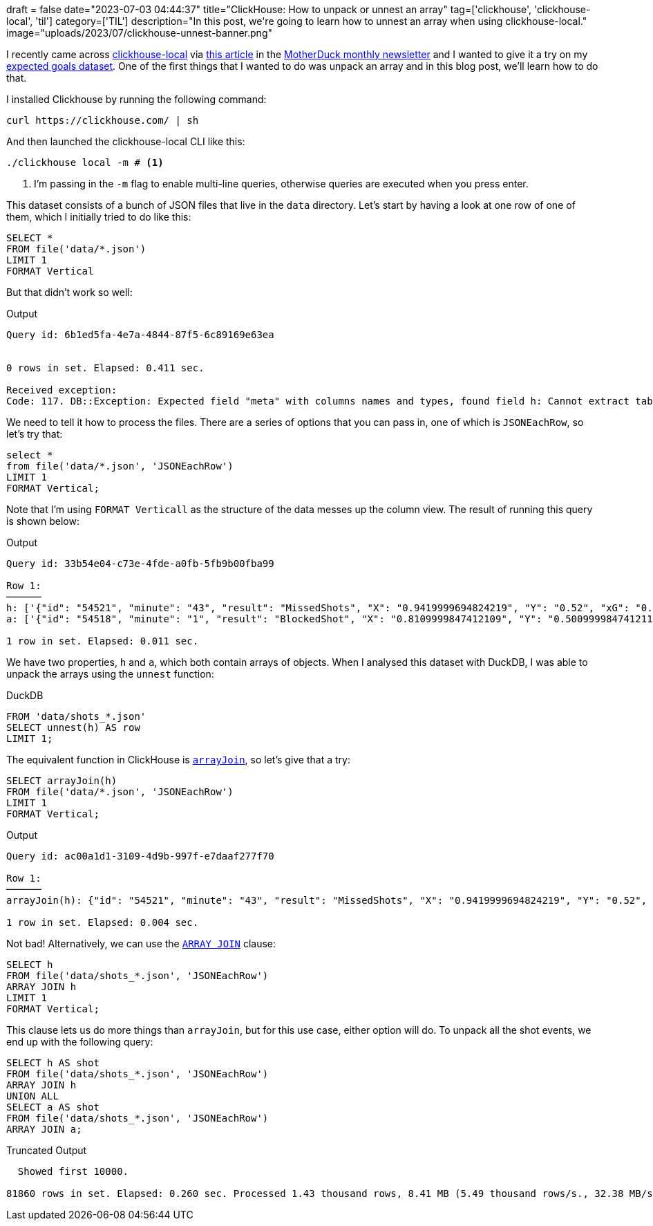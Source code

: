 +++
draft = false
date="2023-07-03 04:44:37"
title="ClickHouse: How to unpack or unnest an array"
tag=['clickhouse', 'clickhouse-local', 'til']
category=['TIL']
description="In this post, we're going to learn how to unnest an array when using clickhouse-local."
image="uploads/2023/07/clickhouse-unnest-banner.png"
+++


:icons: font

I recently came across https://clickhouse.com/docs/en/operations/utilities/clickhouse-local[clickhouse-local^] via https://www.vantage.sh/blog/clickhouse-local-vs-duckdb[this article^] in the https://motherduck.com/blog/duckdb-ecosystem-newsletter-seven/[MotherDuck monthly newsletter^] and I wanted to give it a try on my https://github.com/mneedham/xg[expected goals dataset^]. 
One of the first things that I wanted to do was unpack an array and in this blog post, we'll learn how to do that.

I installed Clickhouse by running the following command:

[source, bash]
----
curl https://clickhouse.com/ | sh
----

And then launched the clickhouse-local CLI like this:

[source, bash]
----
./clickhouse local -m # <1>
----
<1> I'm passing in the `-m` flag to enable multi-line queries, otherwise queries are executed when you press enter.

This dataset consists of a bunch of JSON files that live in the `data` directory.
Let's start by having a look at one row of one of them, which I initially tried to do like this:

[source, sql]
----
SELECT *
FROM file('data/*.json')
LIMIT 1
FORMAT Vertical
----

But that didn't work so well:

.Output
[source, text]
----
Query id: 6b1ed5fa-4e7a-4844-87f5-6c89169e63ea


0 rows in set. Elapsed: 0.411 sec.

Received exception:
Code: 117. DB::Exception: Expected field "meta" with columns names and types, found field h: Cannot extract table structure from JSON format file. You can specify the structure manually. (INCORRECT_DATA)
----

We need to tell it how to process the files.
There are a series of options that you can pass in, one of which is `JSONEachRow`, so let's try that:

[source, sql]
----
select * 
from file('data/*.json', 'JSONEachRow')
LIMIT 1
FORMAT Vertical;
----

Note that I'm using `FORMAT Verticall` as the structure of the data messes up the column view.
The result of running this query is shown below:

.Output
[source, text]
----
Query id: 33b54e04-c73e-4fde-a0fb-5fb9b00fba99

Row 1:
──────
h: ['{"id": "54521", "minute": "43", "result": "MissedShots", "X": "0.9419999694824219", "Y": "0.52", "xG": "0.07078909873962402", "player": "Chancel Mbemba", "h_a": "h", "player_id": "849", "situation": "FromCorner", "season": "2015", "shotType": "Head", "match_id": "229", "h_team": "Newcastle United", "a_team": "Liverpool", "h_goals": "2", "a_goals": "0", "date": "2015-12-06 20:00:00", "player_assisted": "Papiss Demba Ciss\\u00e9", "lastAction": "Pass"}','{"id": "54522", "minute": "44", "result": "MissedShots", "X": "0.6940000152587891", "Y": "0.3840000152587891", "xG": "0.033031001687049866", "player": "Georginio Wijnaldum", "h_a": "h", "player_id": "771", "situation": "DirectFreekick", "season": "2015", "shotType": "RightFoot", "match_id": "229", "h_team": "Newcastle United", "a_team": "Liverpool", "h_goals": "2", "a_goals": "0", "date": "2015-12-06 20:00:00", "player_assisted": null, "lastAction": "Standard"}','{"id": "54525", "minute": "50", "result": "MissedShots", "X": "0.9319999694824219", "Y": "0.39", "xG": "0.12170200049877167", "player": "Georginio Wijnaldum", "h_a": "h", "player_id": "771", "situation": "OpenPlay", "season": "2015", "shotType": "RightFoot", "match_id": "229", "h_team": "Newcastle United", "a_team": "Liverpool", "h_goals": "2", "a_goals": "0", "date": "2015-12-06 20:00:00", "player_assisted": "Moussa Sissoko", "lastAction": "Pass"}','{"id": "54527", "minute": "54", "result": "BlockedShot", "X": "0.785", "Y": "0.4809999847412109", "xG": "0.03719690069556236", "player": "Georginio Wijnaldum", "h_a": "h", "player_id": "771", "situation": "OpenPlay", "season": "2015", "shotType": "RightFoot", "match_id": "229", "h_team": "Newcastle United", "a_team": "Liverpool", "h_goals": "2", "a_goals": "0", "date": "2015-12-06 20:00:00", "player_assisted": "Jack Colback", "lastAction": "Pass"}','{"id": "54528", "minute": "68", "result": "MissedShots", "X": "0.925", "Y": "0.31799999237060544", "xG": "0.027039799839258194", "player": "Georginio Wijnaldum", "h_a": "h", "player_id": "771", "situation": "OpenPlay", "season": "2015", "shotType": "RightFoot", "match_id": "229", "h_team": "Newcastle United", "a_team": "Liverpool", "h_goals": "2", "a_goals": "0", "date": "2015-12-06 20:00:00", "player_assisted": "Moussa Sissoko", "lastAction": "Cross"}','{"id": "54534", "minute": "92", "result": "Goal", "X": "0.889000015258789", "Y": "0.5609999847412109", "xG": "0.3565869927406311", "player": "Georginio Wijnaldum", "h_a": "h", "player_id": "771", "situation": "OpenPlay", "season": "2015", "shotType": "RightFoot", "match_id": "229", "h_team": "Newcastle United", "a_team": "Liverpool", "h_goals": "2", "a_goals": "0", "date": "2015-12-06 20:00:00", "player_assisted": "Moussa Sissoko", "lastAction": "Throughball"}']
a: ['{"id": "54518", "minute": "1", "result": "BlockedShot", "X": "0.8109999847412109", "Y": "0.500999984741211", "xG": "0.03640669956803322", "player": "Martin Skrtel", "h_a": "a", "player_id": "607", "situation": "FromCorner", "season": "2015", "shotType": "RightFoot", "match_id": "229", "h_team": "Newcastle United", "a_team": "Liverpool", "h_goals": "2", "a_goals": "0", "date": "2015-12-06 20:00:00", "player_assisted": null, "lastAction": "None"}','{"id": "54519", "minute": "20", "result": "MissedShots", "X": "0.9669999694824218", "Y": "0.48200000762939454", "xG": "0.5759689807891846", "player": "Christian Benteke", "h_a": "a", "player_id": "606", "situation": "FromCorner", "season": "2015", "shotType": "RightFoot", "match_id": "229", "h_team": "Newcastle United", "a_team": "Liverpool", "h_goals": "2", "a_goals": "0", "date": "2015-12-06 20:00:00", "player_assisted": "Joe Allen", "lastAction": "HeadPass"}','{"id": "54520", "minute": "30", "result": "BlockedShot", "X": "0.7480000305175781", "Y": "0.28899999618530275", "xG": "0.014502700418233871", "player": "Nathaniel Clyne", "h_a": "a", "player_id": "603", "situation": "OpenPlay", "season": "2015", "shotType": "RightFoot", "match_id": "229", "h_team": "Newcastle United", "a_team": "Liverpool", "h_goals": "2", "a_goals": "0", "date": "2015-12-06 20:00:00", "player_assisted": "Christian Benteke", "lastAction": "Pass"}','{"id": "54523", "minute": "45", "result": "MissedShots", "X": "0.8069999694824219", "Y": "0.7290000152587891", "xG": "0.023353099822998047", "player": "Jordon Ibe", "h_a": "a", "player_id": "481", "situation": "OpenPlay", "season": "2015", "shotType": "RightFoot", "match_id": "229", "h_team": "Newcastle United", "a_team": "Liverpool", "h_goals": "2", "a_goals": "0", "date": "2015-12-06 20:00:00", "player_assisted": "Christian Benteke", "lastAction": "Pass"}','{"id": "54524", "minute": "45", "result": "MissedShots", "X": "0.8580000305175781", "Y": "0.764000015258789", "xG": "0.024165699258446693", "player": "Roberto Firmino", "h_a": "a", "player_id": "482", "situation": "OpenPlay", "season": "2015", "shotType": "RightFoot", "match_id": "229", "h_team": "Newcastle United", "a_team": "Liverpool", "h_goals": "2", "a_goals": "0", "date": "2015-12-06 20:00:00", "player_assisted": "James Milner", "lastAction": "Pass"}','{"id": "54526", "minute": "52", "result": "MissedShots", "X": "0.7930000305175782", "Y": "0.49700000762939456", "xG": "0.04398920014500618", "player": "Joe Allen", "h_a": "a", "player_id": "480", "situation": "OpenPlay", "season": "2015", "shotType": "RightFoot", "match_id": "229", "h_team": "Newcastle United", "a_team": "Liverpool", "h_goals": "2", "a_goals": "0", "date": "2015-12-06 20:00:00", "player_assisted": "Roberto Firmino", "lastAction": "Pass"}','{"id": "54529", "minute": "68", "result": "OwnGoal", "X": "0.03200000047683716", "Y": "0.5520000076293945", "xG": "0", "player": "Martin Skrtel", "h_a": "a", "player_id": "607", "situation": "OpenPlay", "season": "2015", "shotType": "RightFoot", "match_id": "229", "h_team": "Newcastle United", "a_team": "Liverpool", "h_goals": "2", "a_goals": "0", "date": "2015-12-06 20:00:00", "player_assisted": null, "lastAction": "None"}','{"id": "54530", "minute": "73", "result": "MissedShots", "X": "0.7030000305175781", "Y": "0.51", "xG": "0.014298499561846256", "player": "Daniel Sturridge", "h_a": "a", "player_id": "483", "situation": "OpenPlay", "season": "2015", "shotType": "LeftFoot", "match_id": "229", "h_team": "Newcastle United", "a_team": "Liverpool", "h_goals": "2", "a_goals": "0", "date": "2015-12-06 20:00:00", "player_assisted": "Jordon Ibe", "lastAction": "Pass"}','{"id": "54531", "minute": "74", "result": "MissedShots", "X": "0.899000015258789", "Y": "0.345", "xG": "0.09887190163135529", "player": "Daniel Sturridge", "h_a": "a", "player_id": "483", "situation": "OpenPlay", "season": "2015", "shotType": "RightFoot", "match_id": "229", "h_team": "Newcastle United", "a_team": "Liverpool", "h_goals": "2", "a_goals": "0", "date": "2015-12-06 20:00:00", "player_assisted": "Adam Lallana", "lastAction": "Throughball"}','{"id": "54532", "minute": "85", "result": "MissedShots", "X": "0.9540000152587891", "Y": "0.46599998474121096", "xG": "0.12833499908447266", "player": "Dejan Lovren", "h_a": "a", "player_id": "602", "situation": "FromCorner", "season": "2015", "shotType": "Head", "match_id": "229", "h_team": "Newcastle United", "a_team": "Liverpool", "h_goals": "2", "a_goals": "0", "date": "2015-12-06 20:00:00", "player_assisted": "James Milner", "lastAction": "Cross"}','{"id": "54533", "minute": "88", "result": "SavedShot", "X": "0.8930000305175781", "Y": "0.5720000076293945", "xG": "0.039151400327682495", "player": "Dejan Lovren", "h_a": "a", "player_id": "602", "situation": "FromCorner", "season": "2015", "shotType": "Head", "match_id": "229", "h_team": "Newcastle United", "a_team": "Liverpool", "h_goals": "2", "a_goals": "0", "date": "2015-12-06 20:00:00", "player_assisted": "Alberto Moreno", "lastAction": "Cross"}']

1 row in set. Elapsed: 0.011 sec.
----

We have two properties, `h` and `a`, which both contain arrays of objects. 
When I analysed this dataset with DuckDB, I was able to unpack the arrays using the `unnest` function:

.DuckDB
[source, sql]
----
FROM 'data/shots_*.json'
SELECT unnest(h) AS row
LIMIT 1;
----

The equivalent function in ClickHouse is https://clickhouse.com/docs/en/sql-reference/functions/array-join[`arrayJoin`^], so let's give that a try:

[source, sql]
----
SELECT arrayJoin(h)
FROM file('data/*.json', 'JSONEachRow')
LIMIT 1
FORMAT Vertical;
----

.Output
[source, text]
----
Query id: ac00a1d1-3109-4d9b-997f-e7daaf277f70

Row 1:
──────
arrayJoin(h): {"id": "54521", "minute": "43", "result": "MissedShots", "X": "0.9419999694824219", "Y": "0.52", "xG": "0.07078909873962402", "player": "Chancel Mbemba", "h_a": "h", "player_id": "849", "situation": "FromCorner", "season": "2015", "shotType": "Head", "match_id": "229", "h_team": "Newcastle United", "a_team": "Liverpool", "h_goals": "2", "a_goals": "0", "date": "2015-12-06 20:00:00", "player_assisted": "Papiss Demba Ciss\u00e9", "lastAction": "Pass"}

1 row in set. Elapsed: 0.004 sec.
----

Not bad! 
Alternatively, we can use the https://clickhouse.com/docs/en/sql-reference/statements/select/array-join[`ARRAY JOIN`^] clause:

[source, sql]
----
SELECT h
FROM file('data/shots_*.json', 'JSONEachRow')
ARRAY JOIN h
LIMIT 1
FORMAT Vertical;
----

This clause lets us do more things than `arrayJoin`, but for this use case, either option will do.
To unpack all the shot events, we end up with the following query:

[source, sql]
----
SELECT h AS shot
FROM file('data/shots_*.json', 'JSONEachRow')
ARRAY JOIN h
UNION ALL
SELECT a AS shot
FROM file('data/shots_*.json', 'JSONEachRow')
ARRAY JOIN a;
----

.Truncated Output
[source, text]
----
  Showed first 10000.

81860 rows in set. Elapsed: 0.260 sec. Processed 1.43 thousand rows, 8.41 MB (5.49 thousand rows/s., 32.38 MB/s.)
----